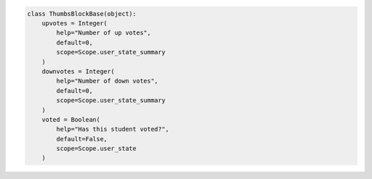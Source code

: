 .. code-block:: python

    class ThumbsBlockBase(object):
        upvotes = Integer(
            help="Number of up votes",
            default=0,
            scope=Scope.user_state_summary
        )
        downvotes = Integer(
            help="Number of down votes",
            default=0,
            scope=Scope.user_state_summary
        )
        voted = Boolean(
            help="Has this student voted?",
            default=False,
            scope=Scope.user_state
        )
